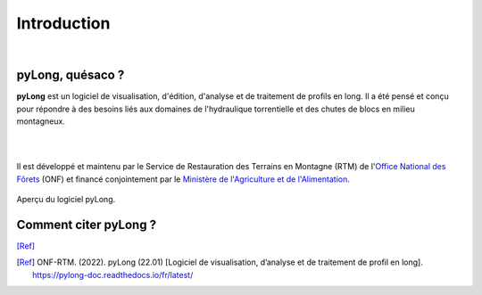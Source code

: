 Introduction
************

.. image:: ./icones/introduction.png
   :align: center
   :scale: 75%
   
|

pyLong, quésaco ?
=================

**pyLong** est un logiciel de visualisation, d'édition, d'analyse et de traitement de profils en long. Il a été pensé et conçu pour répondre à des besoins liés aux domaines de l'hydraulique torrentielle et des chutes de blocs en milieu montagneux.

|

.. image:: ./icones/onf_maa_rtm.png
   :align: center
   :scale: 10%
   
|

Il est développé et maintenu par le Service de Restauration des Terrains en Montagne (RTM) de l'`Office National des Fôrets`_ (ONF) et financé conjointement par le `Ministère de l'Agriculture et de l'Alimentation`_.

.. _`Office National des Fôrets`: https://www.onf.fr/
.. _`Ministère de l'Agriculture et de l'Alimentation`: https://agriculture.gouv.fr/

.. figure:: ./captures/apercu.png
   :align: center
   :scale: 25%
   
   Aperçu du logiciel pyLong.
   
Comment citer pyLong ?
======================

[Ref]_

.. [Ref] ONF-RTM. (2022). pyLong (22.01) [Logiciel de visualisation, d’analyse et de traitement de profil en long]. https://pylong-doc.readthedocs.io/fr/latest/


   

